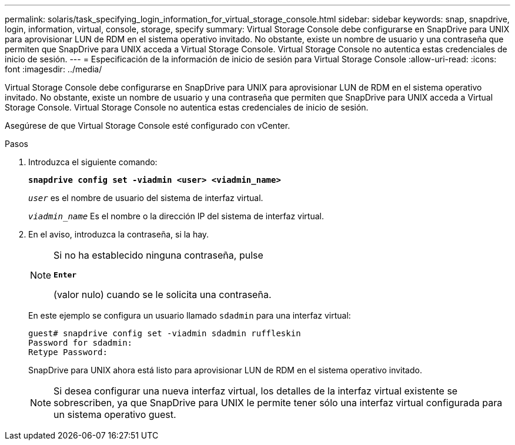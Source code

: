 ---
permalink: solaris/task_specifying_login_information_for_virtual_storage_console.html 
sidebar: sidebar 
keywords: snap, snapdrive, login, information, virtual, console, storage, specify 
summary: Virtual Storage Console debe configurarse en SnapDrive para UNIX para aprovisionar LUN de RDM en el sistema operativo invitado. No obstante, existe un nombre de usuario y una contraseña que permiten que SnapDrive para UNIX acceda a Virtual Storage Console. Virtual Storage Console no autentica estas credenciales de inicio de sesión. 
---
= Especificación de la información de inicio de sesión para Virtual Storage Console
:allow-uri-read: 
:icons: font
:imagesdir: ../media/


[role="lead"]
Virtual Storage Console debe configurarse en SnapDrive para UNIX para aprovisionar LUN de RDM en el sistema operativo invitado. No obstante, existe un nombre de usuario y una contraseña que permiten que SnapDrive para UNIX acceda a Virtual Storage Console. Virtual Storage Console no autentica estas credenciales de inicio de sesión.

Asegúrese de que Virtual Storage Console esté configurado con vCenter.

.Pasos
. Introduzca el siguiente comando:
+
`*snapdrive config set -viadmin <user> <viadmin_name>*`

+
`_user_` es el nombre de usuario del sistema de interfaz virtual.

+
`_viadmin_name_` Es el nombre o la dirección IP del sistema de interfaz virtual.

. En el aviso, introduzca la contraseña, si la hay.
+
[NOTE]
====
Si no ha establecido ninguna contraseña, pulse

`*Enter*`

(valor nulo) cuando se le solicita una contraseña.

====
+
En este ejemplo se configura un usuario llamado `sdadmin` para una interfaz virtual:

+
[listing]
----
guest# snapdrive config set -viadmin sdadmin ruffleskin
Password for sdadmin:
Retype Password:
----
+
SnapDrive para UNIX ahora está listo para aprovisionar LUN de RDM en el sistema operativo invitado.

+

NOTE: Si desea configurar una nueva interfaz virtual, los detalles de la interfaz virtual existente se sobrescriben, ya que SnapDrive para UNIX le permite tener sólo una interfaz virtual configurada para un sistema operativo guest.


